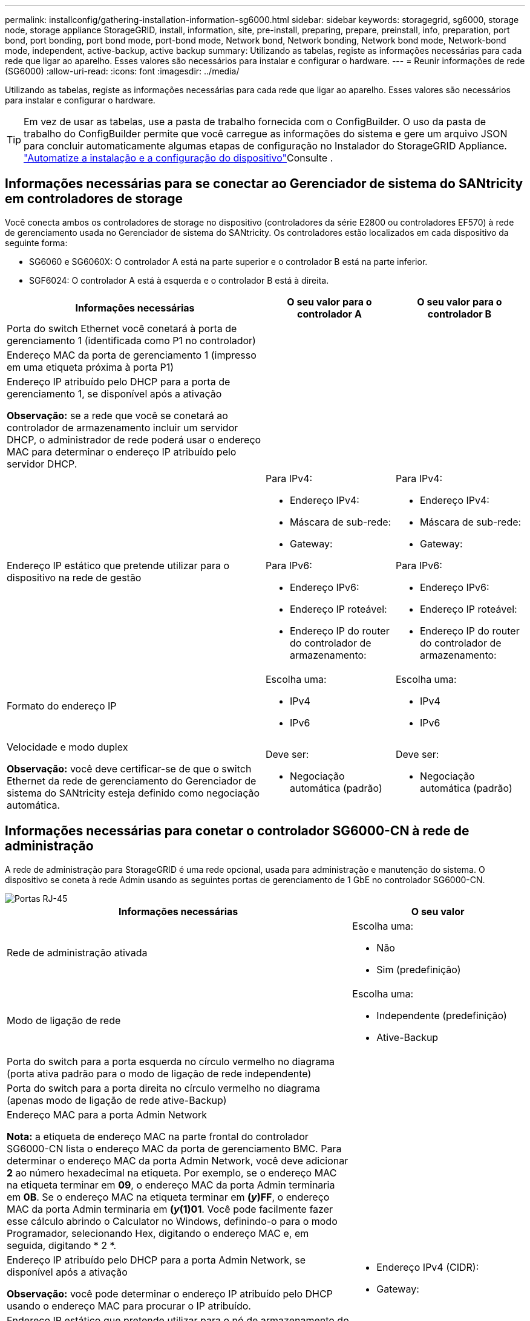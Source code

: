 ---
permalink: installconfig/gathering-installation-information-sg6000.html 
sidebar: sidebar 
keywords: storagegrid, sg6000, storage node, storage appliance StorageGRID, install, information, site, pre-install, preparing, prepare, preinstall, info, preparation, port bond, port bonding, port bond mode, port-bond mode, Network bond, Network bonding, Network bond mode, Network-bond mode, independent, active-backup, active backup 
summary: Utilizando as tabelas, registe as informações necessárias para cada rede que ligar ao aparelho. Esses valores são necessários para instalar e configurar o hardware. 
---
= Reunir informações de rede (SG6000)
:allow-uri-read: 
:icons: font
:imagesdir: ../media/


[role="lead"]
Utilizando as tabelas, registe as informações necessárias para cada rede que ligar ao aparelho. Esses valores são necessários para instalar e configurar o hardware.


TIP: Em vez de usar as tabelas, use a pasta de trabalho fornecida com o ConfigBuilder. O uso da pasta de trabalho do ConfigBuilder permite que você carregue as informações do sistema e gere um arquivo JSON para concluir automaticamente algumas etapas de configuração no Instalador do StorageGRID Appliance. link:automating-appliance-installation-and-configuration.html["Automatize a instalação e a configuração do dispositivo"]Consulte .



== Informações necessárias para se conectar ao Gerenciador de sistema do SANtricity em controladores de storage

Você conecta ambos os controladores de storage no dispositivo (controladores da série E2800 ou controladores EF570) à rede de gerenciamento usada no Gerenciador de sistema do SANtricity. Os controladores estão localizados em cada dispositivo da seguinte forma:

* SG6060 e SG6060X: O controlador A está na parte superior e o controlador B está na parte inferior.
* SGF6024: O controlador A está à esquerda e o controlador B está à direita.


[cols="2a,1a,1a"]
|===
| Informações necessárias | O seu valor para o controlador A | O seu valor para o controlador B 


 a| 
Porta do switch Ethernet você conetará à porta de gerenciamento 1 (identificada como P1 no controlador)
 a| 
 a| 



 a| 
Endereço MAC da porta de gerenciamento 1 (impresso em uma etiqueta próxima à porta P1)
 a| 
 a| 



 a| 
Endereço IP atribuído pelo DHCP para a porta de gerenciamento 1, se disponível após a ativação

*Observação:* se a rede que você se conetará ao controlador de armazenamento incluir um servidor DHCP, o administrador de rede poderá usar o endereço MAC para determinar o endereço IP atribuído pelo servidor DHCP.
 a| 
 a| 



 a| 
Endereço IP estático que pretende utilizar para o dispositivo na rede de gestão
 a| 
Para IPv4:

* Endereço IPv4:
* Máscara de sub-rede:
* Gateway:


Para IPv6:

* Endereço IPv6:
* Endereço IP roteável:
* Endereço IP do router do controlador de armazenamento:

 a| 
Para IPv4:

* Endereço IPv4:
* Máscara de sub-rede:
* Gateway:


Para IPv6:

* Endereço IPv6:
* Endereço IP roteável:
* Endereço IP do router do controlador de armazenamento:




 a| 
Formato do endereço IP
 a| 
Escolha uma:

* IPv4
* IPv6

 a| 
Escolha uma:

* IPv4
* IPv6




 a| 
Velocidade e modo duplex

*Observação:* você deve certificar-se de que o switch Ethernet da rede de gerenciamento do Gerenciador de sistema do SANtricity esteja definido como negociação automática.
 a| 
Deve ser:

* Negociação automática (padrão)

 a| 
Deve ser:

* Negociação automática (padrão)


|===


== Informações necessárias para conetar o controlador SG6000-CN à rede de administração

A rede de administração para StorageGRID é uma rede opcional, usada para administração e manutenção do sistema. O dispositivo se coneta à rede Admin usando as seguintes portas de gerenciamento de 1 GbE no controlador SG6000-CN.

image::../media/rj_45_ports_circled.png[Portas RJ-45]

[cols="2a,1a"]
|===
| Informações necessárias | O seu valor 


 a| 
Rede de administração ativada
 a| 
Escolha uma:

* Não
* Sim (predefinição)




 a| 
Modo de ligação de rede
 a| 
Escolha uma:

* Independente (predefinição)
* Ative-Backup




 a| 
Porta do switch para a porta esquerda no círculo vermelho no diagrama (porta ativa padrão para o modo de ligação de rede independente)
 a| 



 a| 
Porta do switch para a porta direita no círculo vermelho no diagrama (apenas modo de ligação de rede ative-Backup)
 a| 



 a| 
Endereço MAC para a porta Admin Network

*Nota:* a etiqueta de endereço MAC na parte frontal do controlador SG6000-CN lista o endereço MAC da porta de gerenciamento BMC. Para determinar o endereço MAC da porta Admin Network, você deve adicionar *2* ao número hexadecimal na etiqueta. Por exemplo, se o endereço MAC na etiqueta terminar em *09*, o endereço MAC da porta Admin terminaria em *0B*. Se o endereço MAC na etiqueta terminar em *(_y_)FF*, o endereço MAC da porta Admin terminaria em *(_y_(1)01*. Você pode facilmente fazer esse cálculo abrindo o Calculator no Windows, definindo-o para o modo Programador, selecionando Hex, digitando o endereço MAC e, em seguida, digitando * 2 *.
 a| 



 a| 
Endereço IP atribuído pelo DHCP para a porta Admin Network, se disponível após a ativação

*Observação:* você pode determinar o endereço IP atribuído pelo DHCP usando o endereço MAC para procurar o IP atribuído.
 a| 
* Endereço IPv4 (CIDR):
* Gateway:




 a| 
Endereço IP estático que pretende utilizar para o nó de armazenamento do dispositivo na rede de administração

*Nota:* se a rede não tiver um gateway, especifique o mesmo endereço IPv4 estático para o gateway.
 a| 
* Endereço IPv4 (CIDR):
* Gateway:




 a| 
Sub-redes de rede Admin (CIDR)
 a| 

|===


== Informações necessárias para conetar e configurar portas 10/25-GbE no controlador SG6000-CN

As quatro portas 10/25-GbE no controlador SG6000-CN conetam-se à rede de Grade StorageGRID e à rede de Cliente opcional.

[cols="2a,1a"]
|===
| Informações necessárias | O seu valor 


 a| 
Velocidade da ligação
 a| 
Escolha uma:

* Auto (predefinição)
* 10 GbE
* 25 GbE




 a| 
Modo de ligação da porta
 a| 
Escolha uma:

* Fixo (padrão)
* Agregado




 a| 
Porta do switch para a porta 1 (rede do cliente para o modo fixo)
 a| 



 a| 
Porta do switch para a porta 2 (rede de grade para modo fixo)
 a| 



 a| 
Porta do switch para a porta 3 (rede do cliente para o modo fixo)
 a| 



 a| 
Porta do switch para a porta 4 (rede de grade para modo fixo)
 a| 

|===


== Informações necessárias para conetar o controlador SG6000-CN à rede de Grade

A rede de Grade para StorageGRID é uma rede necessária, usada para todo o tráfego interno de StorageGRID. O dispositivo se coneta à rede de Grade usando as portas 10/25-GbE no controlador SG6000-CN.

[cols="2a,1a"]
|===
| Informações necessárias | O seu valor 


 a| 
Modo de ligação de rede
 a| 
Escolha uma:

* Ative-Backup (padrão)
* Bola de Futsal (802,3ad)




 a| 
Marcação de VLAN ativada
 a| 
Escolha uma:

* Não (predefinição)
* Sim




 a| 
Etiqueta VLAN (se a marcação VLAN estiver ativada)
 a| 
Introduza um valor entre 0 e 4095:



 a| 
Endereço IP atribuído pelo DHCP para a rede de Grade, se disponível após a ativação
 a| 
* Endereço IPv4 (CIDR):
* Gateway:




 a| 
Endereço IP estático que pretende utilizar para o nó de armazenamento do dispositivo na rede de grelha

*Nota:* se a rede não tiver um gateway, especifique o mesmo endereço IPv4 estático para o gateway.
 a| 
* Endereço IPv4 (CIDR):
* Gateway:




 a| 
Sub-redes de rede de rede (CIDR)
 a| 

|===


== Informações necessárias para conetar o controlador SG6000-CN à rede do cliente

A rede de cliente para StorageGRID é uma rede opcional, normalmente usada para fornecer acesso de protocolo de cliente à grade. O dispositivo se coneta à rede do cliente usando as portas 10/25-GbE no controlador SG6000-CN.

[cols="2a,1a"]
|===
| Informações necessárias | O seu valor 


 a| 
Rede cliente ativada
 a| 
Escolha uma:

* Não (predefinição)
* Sim




 a| 
Modo de ligação de rede
 a| 
Escolha uma:

* Ative-Backup (padrão)
* Bola de Futsal (802,3ad)




 a| 
Marcação de VLAN ativada
 a| 
Escolha uma:

* Não (predefinição)
* Sim




 a| 
Etiqueta VLAN (se a marcação VLAN estiver ativada)
 a| 
Introduza um valor entre 0 e 4095:



 a| 
Endereço IP atribuído pelo DHCP para a rede do cliente, se disponível após a ligação
 a| 
* Endereço IPv4 (CIDR):
* Gateway:




 a| 
Endereço IP estático que pretende utilizar para o nó de armazenamento do dispositivo na rede do cliente

*Nota:* se a rede do cliente estiver ativada, a rota padrão no controlador usará o gateway especificado aqui.
 a| 
* Endereço IPv4 (CIDR):
* Gateway:


|===


== Informações necessárias para conetar o controlador SG6000-CN à rede de gerenciamento BMC

Você pode acessar a interface BMC no controlador SG6000-CN usando a seguinte porta de gerenciamento de 1 GbE. Esta porta suporta a gestão remota do hardware do controlador através de Ethernet, utilizando a norma IPMI (Intelligent Platform Management Interface).

image::../media/bmc_management_port.gif[Porta de gerenciamento de BMC]


NOTE: Você pode ativar ou desativar o acesso remoto IPMI para todos os dispositivos que contêm um BMC. A interface IPMI remota permite o acesso de hardware de baixo nível aos seus dispositivos StorageGRID por qualquer pessoa com uma conta e senha do BMC. Se você não precisar de acesso remoto IPMI ao BMC, desative esta opção usando um dos seguintes métodos: No Gerenciador de Grade, vá para *CONFIGURATION* > *Security* > *Security* > *Security settings* > *Appliances* e desmarque a caixa de seleção *Enable Remote IPMI Access*. Na API de gerenciamento de grade, use o endpoint privado: `PUT /private/bmc`.

[cols="2a,1a"]
|===
| Informações necessárias | O seu valor 


 a| 
Porta do switch Ethernet, você se conetará à porta de gerenciamento BMC (circulada no diagrama)
 a| 



 a| 
Endereço IP atribuído por DHCP para a rede de gerenciamento BMC, se disponível após a inicialização
 a| 
* Endereço IPv4 (CIDR):
* Gateway:




 a| 
Endereço IP estático que pretende utilizar para a porta de gestão BMC
 a| 
* Endereço IPv4 (CIDR):
* Gateway:


|===


== Modos de ligação de porta

Quando link:configuring-network-links.html["configurando links de rede"] para o controlador SG6000-CN, você pode usar a ligação de porta para as portas 10/25-GbE que se conetam à rede de Grade e à rede de cliente opcional, e as portas de gerenciamento de 1-GbE que se conetam à rede de administração opcional. A ligação de portas ajuda a proteger os seus dados fornecendo caminhos redundantes entre as redes StorageGRID e o dispositivo.



=== Modos de ligação de rede para portas de 10/25 GbE

As portas de rede 10/25-GbE no controlador SG6000-CN suportam o modo de ligação de porta fixa ou modo de ligação de porta agregada para as conexões de rede de Grade e rede de cliente.



==== Modo de ligação de porta fixa

O modo fixo é a configuração padrão para as portas de rede 10/25-GbE.

image::../media/sg6000_cn_fixed_port.gif[Modo de ligação de porta fixa]

[cols="1a,3a"]
|===
| Legenda | Quais portas estão coladas 


 a| 
C
 a| 
As portas 1 e 3 são Unidas para a rede do cliente, se esta rede for utilizada.



 a| 
G
 a| 
As portas 2 e 4 são Unidas para a rede de Grade.

|===
Ao usar o modo de ligação de porta fixa, as portas podem ser coladas usando o modo de backup ativo ou o modo de protocolo de controle de agregação de link (LACP 802,3ad).

* No modo de backup ativo (padrão), apenas uma porta está ativa por vez. Se a porta ativa falhar, sua porta de backup fornecerá automaticamente uma conexão de failover. A porta 4 fornece um caminho de backup para a porta 2 (rede de Grade) e a porta 3 fornece um caminho de backup para a porta 1 (rede de cliente).
* No modo LACP, cada par de portas forma um canal lógico entre o controlador e a rede, permitindo maior produtividade. Se uma porta falhar, a outra continua a fornecer o canal. A taxa de transferência é reduzida, mas a conetividade não é afetada.



NOTE: Se você não precisar de conexões redundantes, você pode usar apenas uma porta para cada rede. No entanto, esteja ciente de que um alerta será acionado no Gerenciador de Grade após a instalação do StorageGRID, indicando que o link está inativo. Uma vez que esta porta está desligada de propósito, pode desativar este alerta com segurança.

No Gerenciador de Grade, selecione *Alerta* > *regras*, selecione a regra e clique em *Editar regra*. Em seguida, desmarque a caixa de seleção *Enabled*.



==== Modo de ligação de porta agregada

O modo de ligação de porta agregada aumenta significativamente o em toda a rede StorageGRID e fornece caminhos de failover adicionais.

image::../media/sg6000_cn_aggregate_port.gif[Modo de ligação de porta agregada]

[cols="1a,3a"]
|===
| Legenda | Quais portas estão coladas 


 a| 
1
 a| 
Todas as portas conetadas são agrupadas em uma única ligação LACP, permitindo que todas as portas sejam usadas para o tráfego de rede de Grade e rede de Cliente.

|===
Se você planeja usar o modo de ligação de porta agregada:

* Você deve usar o modo de ligação de rede LACP.
* Você deve especificar uma tag VLAN exclusiva para cada rede. Essa tag VLAN será adicionada a cada pacote de rede para garantir que o tráfego de rede seja roteado para a rede correta.
* As portas devem ser conetadas a switches que possam suportar VLAN e LACP. Se vários switches estiverem participando da ligação LACP, os switches devem suportar grupos de agregação de links de vários gabinetes (MLAG) ou equivalente.
* Você entende como configurar os switches para usar VLAN, LACP e MLAG, ou equivalente.


Se você não quiser usar todas as quatro portas 10/25 GbE, pode usar uma, duas ou três portas. O uso de mais de uma porta maximiza a chance de que alguma conetividade de rede permaneça disponível se uma das portas 10/25-GbE falhar.


NOTE: Se você optar por usar menos de quatro portas, esteja ciente de que um ou mais alarmes serão levantados no Gerenciador de Grade após a instalação do StorageGRID, indicando que os cabos estão desconetados. Você pode reconhecer os alarmes com segurança para limpá-los.



=== Modos de ligação de rede para portas de gerenciamento de 1 GbE

Para as duas portas de gerenciamento de 1 GbE no controlador SG6000-CN, você pode escolher o modo de ligação de rede independente ou o modo de ligação de rede ative-Backup para se conetar à rede Admin opcional.

No modo independente, apenas a porta de gerenciamento à esquerda está conetada à rede de administração. Este modo não fornece um caminho redundante. A porta de gerenciamento à direita está desconetada e disponível para conexões locais temporárias (usa o endereço IP 169.254.0.1)

No modo ative-Backup, ambas as portas de gerenciamento estão conetadas à rede Admin. Apenas uma porta está ativa de cada vez. Se a porta ativa falhar, sua porta de backup fornecerá automaticamente uma conexão de failover. A ligação dessas duas portas físicas em uma porta de gerenciamento lógico fornece um caminho redundante para a rede de administração.


NOTE: Se você precisar fazer uma conexão local temporária com o controlador SG6000-CN quando as portas de gerenciamento de 1 GbE estiverem configuradas para o modo ative-Backup, remova os cabos de ambas as portas de gerenciamento, conete o cabo temporário à porta de gerenciamento à direita e acesse o dispositivo usando o endereço IP 169.254.0.1.

image::../media/sg6000_cn_bonded_managemente_ports.png[Portas de 1 GbE]

[cols="1a,3a"]
|===
| Legenda | Modo de ligação de rede 


 a| 
A
 a| 
Ambas as portas de gerenciamento são ligadas a uma porta de gerenciamento lógico conetada à rede de administração.



 a| 
I
 a| 
A porta à esquerda está ligada à rede de administração. A porta à direita está disponível para conexões locais temporárias (endereço IP 169.254.0.1).

|===
.Informações relacionadas
* link:../installconfig/hardware-description-sg6000.html#sg6000-controllers["SG6000 controladoras"]
* link:../installconfig/reviewing-appliance-network-connections.html["Determine as conexões de rede do dispositivo"]
* link:../installconfig/gathering-installation-information-sg6000.html#port-bond-modes["Modos de ligação de porta (controlador SG6000-CN)"]
* link:cabling-appliance.html["Aparelho de cabo"]
* link:../installconfig/setting-ip-configuration.html["Configurar endereços IP do StorageGRID"]

